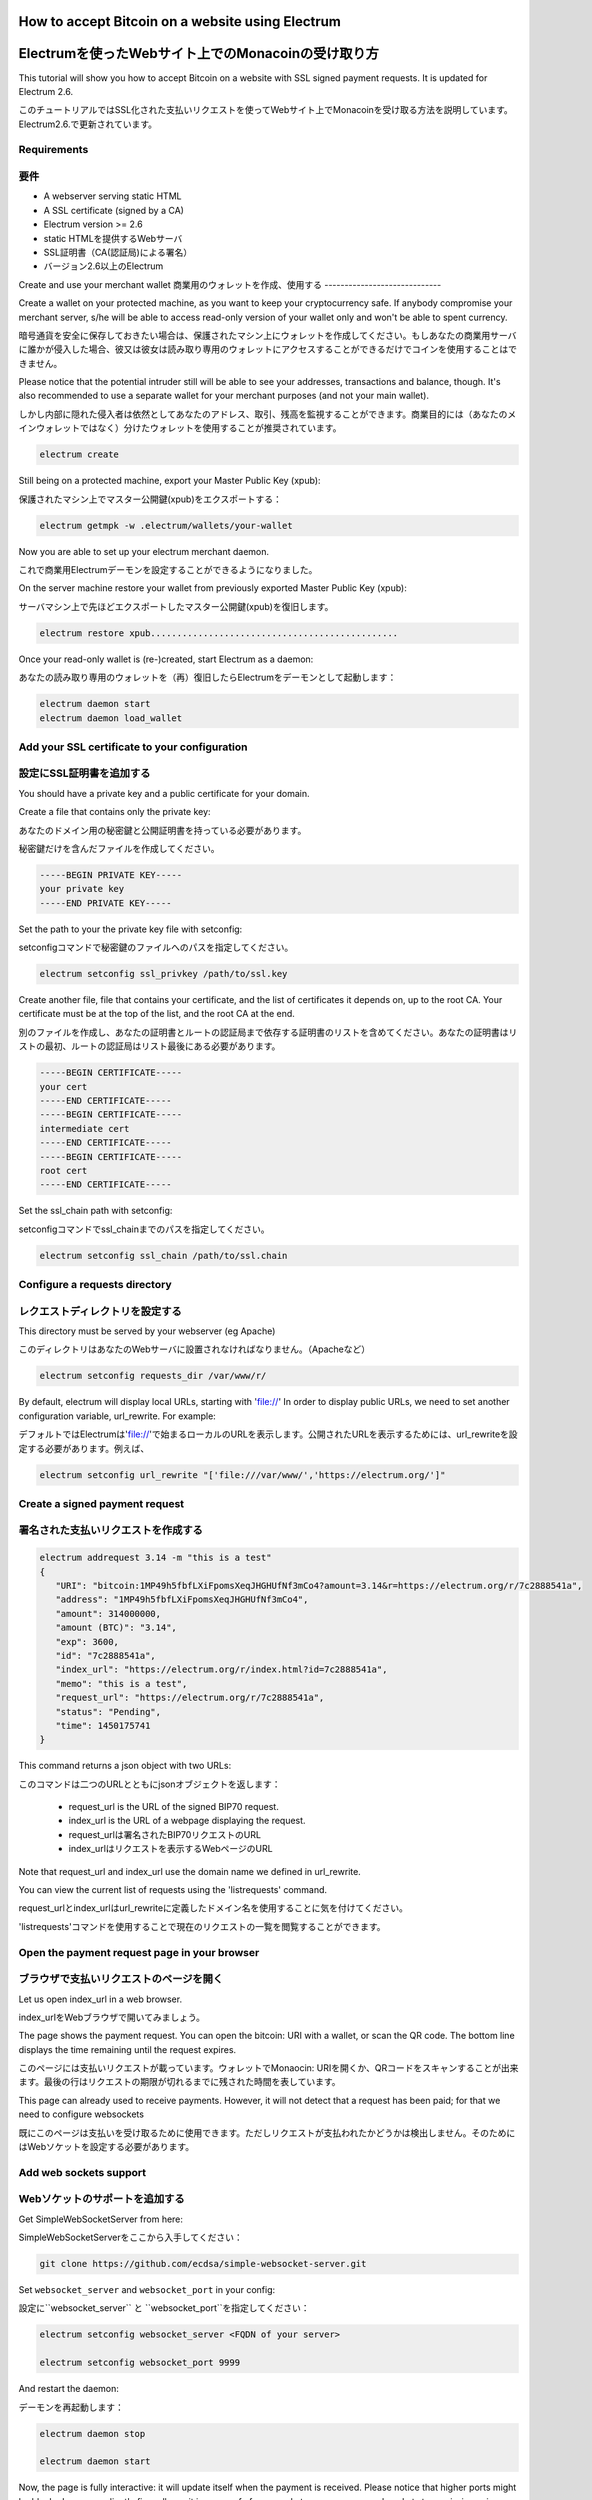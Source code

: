How to accept Bitcoin on a website using Electrum
=================================================
Electrumを使ったWebサイト上でのMonacoinの受け取り方
================================================

This tutorial will show you how to accept Bitcoin on a website with
SSL signed payment requests. It is updated for Electrum 2.6.

このチュートリアルではSSL化された支払いリクエストを使ってWebサイト上でMonacoinを受け取る方法を説明しています。Electrum2.6.で更新されています。

Requirements
------------
要件
----

- A webserver serving static HTML
- A SSL certificate (signed by a CA)
- Electrum version >= 2.6

- static HTMLを提供するWebサーバ
- SSL証明書（CA(認証局)による署名）
- バージョン2.6以上のElectrum


Create and use your merchant wallet
商業用のウォレットを作成、使用する
-----------------------------


Create a wallet on your protected machine, as you want to keep your
cryptocurrency safe. If anybody compromise your merchant server, s/he will be able
to access read-only version of your wallet only and won't be able to spent currency.

暗号通貨を安全に保存しておきたい場合は、保護されたマシン上にウォレットを作成してください。もしあなたの商業用サーバに誰かが侵入した場合、彼又は彼女は読み取り専用のウォレットにアクセスすることができるだけでコインを使用することはできません。

Please notice that the potential intruder still will be able to see your
addresses, transactions and balance, though. It's also recommended to use a
separate wallet for your merchant purposes (and not your main wallet).

しかし内部に隠れた侵入者は依然としてあなたのアドレス、取引、残高を監視することができます。商業目的には（あなたのメインウォレットではなく）分けたウォレットを使用することが推奨されています。

.. code-block:: bash

   electrum create

Still being on a protected machine, export your Master Public Key (xpub):

保護されたマシン上でマスター公開鍵(xpub)をエクスポートする：

.. code-block:: bash

   electrum getmpk -w .electrum/wallets/your-wallet

Now you are able to set up your electrum merchant daemon.

これで商業用Electrumデーモンを設定することができるようになりました。

On the server machine restore your wallet from previously exported Master
Public Key (xpub):

サーバマシン上で先ほどエクスポートしたマスター公開鍵(xpub)を復旧します。

.. code-block:: bash

   electrum restore xpub...............................................

Once your read-only wallet is (re-)created, start Electrum as a daemon:

あなたの読み取り専用のウォレットを（再）復旧したらElectrumをデーモンとして起動します：

.. code-block:: bash

   electrum daemon start
   electrum daemon load_wallet

Add your SSL certificate to your configuration
----------------------------------------------
設定にSSL証明書を追加する
-----------------------

You should have a private key and a public certificate for
your domain.

Create a file that contains only the private key:

あなたのドメイン用の秘密鍵と公開証明書を持っている必要があります。

秘密鍵だけを含んだファイルを作成してください。

.. code-block:: none

   -----BEGIN PRIVATE KEY-----
   your private key
   -----END PRIVATE KEY-----


Set the path to your the private key file with setconfig:

setconfigコマンドで秘密鍵のファイルへのパスを指定してください。

.. code-block:: bash

   electrum setconfig ssl_privkey /path/to/ssl.key

Create another file, file that contains your certificate,
and the list of certificates it depends on, up to the root
CA. Your certificate must be at the top of the list, and
the root CA at the end.

別のファイルを作成し、あなたの証明書とルートの認証局まで依存する証明書のリストを含めてください。あなたの証明書はリストの最初、ルートの認証局はリスト最後にある必要があります。

.. code-block:: none

   -----BEGIN CERTIFICATE-----
   your cert
   -----END CERTIFICATE-----
   -----BEGIN CERTIFICATE-----
   intermediate cert
   -----END CERTIFICATE-----
   -----BEGIN CERTIFICATE-----
   root cert
   -----END CERTIFICATE-----


Set the ssl_chain path with setconfig:

setconfigコマンドでssl_chainまでのパスを指定してください。

.. code-block:: bash

   electrum setconfig ssl_chain /path/to/ssl.chain


Configure a requests directory
------------------------------
レクエストディレクトリを設定する
-----------------------------

This directory must be served by your webserver (eg Apache)

このディレクトリはあなたのWebサーバに設置されなければなりません。（Apacheなど）

.. code-block:: bash

   electrum setconfig requests_dir /var/www/r/

By default, electrum will display local URLs, starting with 'file://'
In order to display public URLs, we need to set another configuration
variable, url_rewrite. For example:

デフォルトではElectrumは'file://'で始まるローカルのURLを表示します。公開されたURLを表示するためには、url_rewriteを設定する必要があります。例えば、

.. code-block:: bash

   electrum setconfig url_rewrite "['file:///var/www/','https://electrum.org/']"

Create a signed payment request
-------------------------------
署名された支払いリクエストを作成する
---------------------------------

.. code-block:: bash

   electrum addrequest 3.14 -m "this is a test"
   {
      "URI": "bitcoin:1MP49h5fbfLXiFpomsXeqJHGHUfNf3mCo4?amount=3.14&r=https://electrum.org/r/7c2888541a", 
      "address": "1MP49h5fbfLXiFpomsXeqJHGHUfNf3mCo4", 
      "amount": 314000000, 
      "amount (BTC)": "3.14", 
      "exp": 3600, 
      "id": "7c2888541a", 
      "index_url": "https://electrum.org/r/index.html?id=7c2888541a", 
      "memo": "this is a test", 
      "request_url": "https://electrum.org/r/7c2888541a", 
      "status": "Pending", 
      "time": 1450175741
   }

This command returns a json object with two URLs:

このコマンドは二つのURLとともにjsonオブジェクトを返します：

 - request_url is the URL of the signed BIP70 request.
 - index_url is the URL of a webpage displaying the request.

 - request_urlは署名されたBIP70リクエストのURL
 - index_urlはリクエストを表示するWebページのURL
 
Note that request_url and index_url use the domain name we defined in
url_rewrite.

You can view the current list of requests using the 'listrequests'
command.

request_urlとindex_urlはurl_rewriteに定義したドメイン名を使用することに気を付けてください。

'listrequests'コマンドを使用することで現在のリクエストの一覧を閲覧することができます。


Open the payment request page in your browser
---------------------------------------------
ブラウザで支払いリクエストのページを開く
------------------------------------

Let us open index_url in a web browser.

index_urlをWebブラウザで開いてみましょう。

.. image:: png/payrequest.png


The page shows the payment request. You can open the
bitcoin: URI with a wallet, or scan the QR code. The bottom
line displays the time remaining until the request expires.

このページには支払いリクエストが載っています。ウォレットでMonaocin: URIを開くか、QRコードをスキャンすることが出来ます。最後の行はリクエストの期限が切れるまでに残された時間を表しています。

.. image:: png/payreq_window.png
          

This page can already used to receive payments. However,
it will not detect that a request has been paid; for that
we need to configure websockets

既にこのページは支払いを受け取るために使用できます。ただしリクエストが支払われたかどうかは検出しません。そのためにはWebソケットを設定する必要があります。

Add web sockets support
-----------------------
Webソケットのサポートを追加する
----------------------------

Get SimpleWebSocketServer from here:

SimpleWebSocketServerをここから入手してください：

.. code-block:: bash

   git clone https://github.com/ecdsa/simple-websocket-server.git


Set ``websocket_server`` and ``websocket_port`` in your config:

設定に``websocket_server`` と ``websocket_port``を指定してください：

.. code-block:: bash

    electrum setconfig websocket_server <FQDN of your server>

    electrum setconfig websocket_port 9999


And restart the daemon:

デーモンを再起動します：

.. code-block:: bash

   electrum daemon stop

   electrum daemon start
   
Now, the page is fully interactive: it will update itself
when the payment is received. Please notice that higher ports might 
be blocked on some client's firewalls, so it is more safe for 
example to reverse proxy websockets transmission using standard 
``443`` port on an additional subdomain.

これでこのページは完全にインタラクティブになり、支払いを受け取ると自らアップデートするようになりました。higher portは一部のクライアントのファイアウォールにブロックされる可能性があるので、たとえば追加のサブドメイン上の標準ポートである ``443`` を使用してWebソケットの転送をリバースプロキシで行う方が安全です。

JSONRPC interface
-----------------
JSONRPCインターフェイス
---------------------

Commands to the Electrum daemon can be sent using JSONRPC. This is
useful if you want to use electrum in a PHP script.

ElectrumデーモンへのコマンドはJSONRPCを使用して送ることができます。PHPスクリプトでElecrumを使用したいときに役に立つでしょう。

Note that the daemon uses a random port number by default. In order to
use a stable port number, you need to set the 'rpcport' configuration
variable (and to restart the daemon):

デーモンはデフォルトではランダムなポート番号を使うことに気を付けてください。確実なポート番号を使うには、'rpcport'設定値を指定（してデーモンを再起動）する必要があります。：

.. code-block:: bash

   electrum setconfig rpcport 7777

Further, starting with Electrum 3.0.5, the JSON-RPC interface is
authenticated using `HTTP basic auth`_.

さらにElectrum 3.0.5以降、JSON-RPCインターフェースはHTTP Basic認証を使用して認証されます。

.. _`HTTP basic auth`: https://developer.mozilla.org/en-US/docs/Web/HTTP/Authentication#Basic_authentication_scheme

The username and the password are config variables.
When first started, Electrum will initialise both;
the password will be set to a random string. You can of course
change them afterwards (the same way as the port, and then restart
the daemon). To simply look up their value:

ユーザー名とパスワードは設定変数です。最初に起動するとき、Electrumは両方を初期化し、パスワードはランダムな文字列に設定されます。後からそれらを変更することもできます（ポートと同じ方法、完了したらデーモンを再起動してください）。それらの値を簡単に見るには、

.. code-block:: bash

   electrum getconfig rpcuser
   electrum getconfig rpcpassword

Note that HTTP basic auth sends the username and the password unencrypted as
part of the request. While using it on localhost is fine in our opinion,
using it across an untrusted LAN or the Internet is not secure.
Hence, you should take further measures in such cases, such as wrapping the
connection in a secure tunnel. For further details, `read this`_.

HTTP Basic認証はリクエストの一部として、暗号化されていないユーザー名とパスワードを送信することに注意してください。我々の見解としてlocalhost上での使用は結構ですが、信頼できないLANやインターネット上での使用は安全ではありません。そのためセキュアなトンネルで接続をラップするなど、そういった場合にはさらなる対策を講じる必要があります。詳細については、こちらをお読みください。

.. _`read this`: https://bitcoin.org/en/release/v0.12.0#rpc-ssl-support-dropped

After setting a static port, and configuring authentication,
we can perform queries using curl or PHP. Example:

静的ポートを設定し、認証を設定したら、curlまたはPHPを使用してクエリを実行できます。例：

.. code-block:: bash

   curl --data-binary '{"id":"curltext","method":"getbalance","params":[]}' http://username:password@127.0.0.1:7777

Query with named parameters:

名前付きパラメータを使用したクエリ：

.. code-block:: bash

   curl --data-binary '{"id":"curltext","method":"listaddresses","params":{"funded":true}}' http://username:password@127.0.0.1:7777

Create a payment request:

支払いリクエストを作成する：

.. code-block:: bash

   curl --data-binary '{"id":"curltext","method":"addrequest","params":{"amount":"3.14","memo":"test"}}' http://username:password@127.0.0.1:7777

